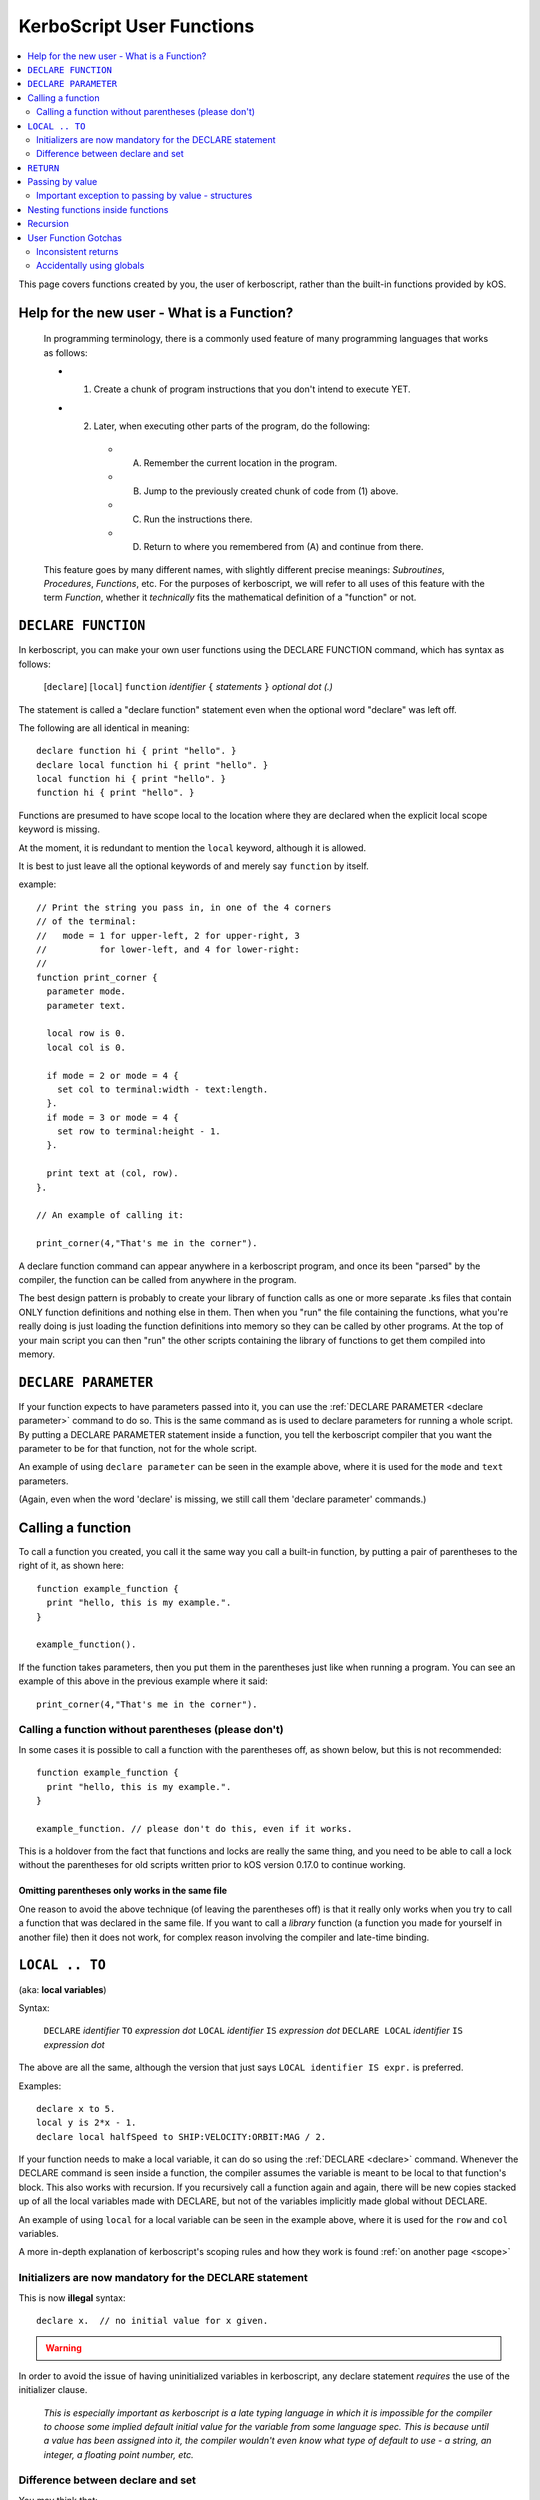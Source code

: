 .. _user_functions:

**KerboScript** User Functions
==============================

.. contents::
    :local:
    :depth: 2

This page covers functions created by you, the user of kerboscript,
rather than the built-in functions provided by kOS.

Help for the new user - What is a Function?
-------------------------------------------

    In programming terminology, there is a commonly used feature of
    many programming languages that works as follows:

    - 1. Create a chunk of program instructions that you don't intend to execute YET.
    - 2. Later, when executing other parts of the program, do the following:

       - A. Remember the current location in the program.
       - B. Jump to the previously created chunk of code from (1) above.
       - C. Run the instructions there.
       - D. Return to where you remembered from (A) and continue from there.

    This feature goes by many different names, with slightly different
    precise meanings: *Subroutines*, *Procedures*, *Functions*, etc.
    For the purposes of kerboscript, we will refer to all uses of this
    feature with the term *Function*, whether it *technically* fits the
    mathematical definition of a "function" or not.

.. _declare function:

``DECLARE FUNCTION``
--------------------

In kerboscript, you can make your own user functions using the
DECLARE FUNCTION command, which has syntax as follows:

  [``declare``] [``local``] ``function`` *identifier* ``{`` *statements* ``}`` *optional dot (.)*

The statement is called a "declare function" statement even when the optional
word "declare" was left off.

The following are all identical in meaning::

    declare function hi { print "hello". }
    declare local function hi { print "hello". }
    local function hi { print "hello". }
    function hi { print "hello". }

Functions are presumed to have scope local to the location where
they are declared when the explicit local scope keyword is missing.

At the moment, it is redundant to mention the ``local`` keyword,
although it is allowed.

It is best to just leave all the optional keywords of and merely say
``function`` by itself.

example::

    // Print the string you pass in, in one of the 4 corners
    // of the terminal:
    //   mode = 1 for upper-left, 2 for upper-right, 3
    //          for lower-left, and 4 for lower-right:
    //
    function print_corner {
      parameter mode.
      parameter text.

      local row is 0.
      local col is 0.

      if mode = 2 or mode = 4 {
        set col to terminal:width - text:length.
      }.
      if mode = 3 or mode = 4 {
        set row to terminal:height - 1.
      }.

      print text at (col, row).
    }.

    // An example of calling it:
    
    print_corner(4,"That's me in the corner").

A declare function command can appear anywhere in a kerboscript program,
and once its been "parsed" by the compiler, the function can be called
from anywhere in the program.  

The best design pattern is probably to create your library of function
calls as one or more separate .ks files that contain ONLY function
definitions and nothing else in them.  Then when you "run" the file
containing the functions, what you're really doing is just loading
the function definitions into memory so they can be called by other
programs.  At the top of your main script you can then "run" the
other scripts containing the library of functions to get them
compiled into memory.

``DECLARE PARAMETER``
---------------------

If your function expects to have parameters passed into it, you can
use the :ref:`DECLARE PARAMETER <declare parameter>` command to do
so.  This is the same command as is used to declare parameters for
running a whole script.  By putting a DECLARE PARAMETER statement
inside a function, you tell the kerboscript compiler that you want
the parameter to be for that function, not for the whole script.

An example of using ``declare parameter`` can be seen in the example
above, where it is used for the ``mode`` and ``text`` parameters.

(Again, even when the word 'declare' is missing, we still call them
'declare parameter' commands.)

Calling a function
------------------

To call a function you created, you call it the same way you
call a built-in function, by putting a pair of parentheses
to the right of it, as shown here::

    function example_function {
      print "hello, this is my example.".
    }

    example_function().

If the function takes parameters, then you put them in the parentheses
just like when running a program.  You can see an example of this above
in the previous example where it said::

    print_corner(4,"That's me in the corner").
    
Calling a function without parentheses (please don't)
:::::::::::::::::::::::::::::::::::::::::::::::::::::

In some cases it is possible to call a function with the
parentheses off, as shown below, but this is not recommended::

    function example_function {
      print "hello, this is my example.".
    }

    example_function. // please don't do this, even if it works.

This is a holdover from the fact that functions and locks are 
really the same thing, and you need to be able to call a lock
without the parentheses for old scripts written prior to kOS
version 0.17.0 to continue working.

Omitting parentheses only works in the same file
~~~~~~~~~~~~~~~~~~~~~~~~~~~~~~~~~~~~~~~~~~~~~~~~

One reason to avoid the above technique (of leaving the parentheses
off) is that it really only works when you try to call a function
that was declared in the same file.  If you want to call a *library*
function (a function you made for yourself in another file) then it
does not work, for complex reason involving the compiler and late-time
binding.

``LOCAL .. TO``
-----------------

(aka: **local variables**)

Syntax:

    ``DECLARE`` *identifier* ``TO`` *expression* *dot*
    ``LOCAL`` *identifier* ``IS`` *expression* *dot*
    ``DECLARE LOCAL`` *identifier* ``IS`` *expression* *dot*

The above are all the same, although the version that
just says ``LOCAL identifier IS expr.`` is preferred.

Examples::

    declare x to 5.
    local y is 2*x - 1.
    declare local halfSpeed to SHIP:VELOCITY:ORBIT:MAG / 2.

If your function needs to make a local variable, it can do so using
the :ref:`DECLARE <declare>` command.  Whenever the DECLARE command is
seen inside a function, the compiler assumes the variable is meant to
be local to that function's block.  This also works with recursion.
If you recursively call a function again and again, there will be 
new copies stacked up of all the local variables made with DECLARE,
but not of the variables implicitly made global without DECLARE.

An example of using ``local`` for a local variable can be seen in
the example above, where it is used for the ``row`` and ``col`` variables.

A more in-depth explanation of kerboscript's scoping rules and how they
work is found :ref:`on another page <scope>`

Initializers are now mandatory for the DECLARE statement
::::::::::::::::::::::::::::::::::::::::::::::::::::::::

This is now **illegal** syntax::

    declare x.  // no initial value for x given.

.. warning::
  .. versionadded:: 0.17
    **Breaking Change:** The kerboscript from prior versions
    of kOS did allow you do make ``declare`` statements 
    without any initializers in them (and in fact you couldn't
    provide an initializer for them in prior versions even if
    you wanted to.)

In order to avoid the issue of having uninitialized variables in
kerboscript, any declare statement *requires* the use of the
initializer clause.

  *This is especially important as kerboscript is a late typing
  language in which it is impossible for the compiler to choose
  some implied default initial value for the variable from some
  language spec.  This is because until a value has been assigned
  into it, the compiler wouldn't even know what type of default to
  use - a string, an integer, a floating point number, etc.*

Difference between declare and set
::::::::::::::::::::::::::::::::::

You may think that::

    local x is 5.

is identical to just not using a declare local statement
at all, and just performing ``set x to 5.`` alone, but
it is not.  With ``declare local`` (or just ``declare`` or just ``local``),
a NEW variable called ``x`` will be made at the current local scope,
temporarily hiding any existing ``x`` variables that may otherwise have
been reachable in a more global scope.  With ``set``, if there already
is an ``x`` variable you can use in a different scope higher than this
scope, it will be used, and only if it doesn't exist will a new ``x``
be made (and that new ``x`` will be global, not local).

.. _return:

``RETURN``
----------

``return`` *expression(optional)* *dot(mandatory)*

examples::

    return 3*x.
    
    return.

If your function needs to exit early, and/or if it needs to pass a
return value back to the user, you can use the RETURN statement to
do so.  RETURN accepts an optional argument - the value to pass back
to the caller.  Note that functions in kerboscript are very weakly
typed with late binding.  You cannot declare the expected return
type for the function, and it's up to you to ensure that all possible
returned values are useful and meaningful.

example::

    // Note, in this example, the keyword 'declare' is
    // spelled out explicitly.  You can choose to do so
    // if you wish.  It's up to you what you aesthetically
    // prefer.

    // Calculate what component of a vessel's surface
    // velocity is Northward:
    declare function north_velocity {
      declare parameter which_vessel.

      return VDOT(which_vessel:velocity:surface, which_vessel:north:vector).
    }.

Passing by value
----------------

Parameters to user functions in kerboscript are all pass-by-value, with
an important caveat.  "Pass by value" means that the function is 
working on a copy of the variable you passed in, rather than the
original variable.  This matters when the function tries to change the
value of the parameter, as in this example::

    function embiggen {
      parameter x.

      set x to x + 10.

      print "x has been embiggened to " + x.
    }.
    
    set global_val to 30.
    print global_val.
    embiggen(global_val).
    print global_val.

The above example will print::

    30
    x has been embiggened to 40
    30

Although the function added 10 to its OWN copy of the parameter, the 
caller's copy of the parameter remained unchanged.

Important exception to passing by value - structures
::::::::::::::::::::::::::::::::::::::::::::::::::::

If the value being sent to the function as its parameter is a
complex structure consisting of sub-parts (i.e. if it has
suffixes) rather than being a simple single scalar value like a
number, then the copy in the function is *really* a copy of
the reference pointing to the object, so changes you make
in the object really WILL change it, as shown here::

    function half_vector {
      parameter vec. //vector passed in.

      print "full vector is " + vec.

      set vec:x to vec:x/2.
      set vec:y to vec:y/2.
      set vec:z to vec:z/2.

      print "half vector is " + vec.
    }.

    set global_vec to V(10,20,30).
    half_vector(global_vec).
    print "afterward, global_vec is now " + global_vec.

This will give the following result::

    full vector is v(10,20,30)
    half vector is v(5,10,15)
    afterward, global_vec is now v(5,10,15)

Because a vector is a suffixed structure, it effectively acts as if 
it was passed in by reference instead of by value, and so when it
was changed in the function, the caller's original copy is what was
being changed.

This may be hard to get used to for new programmers, however
experienced programmers who use some modern object-oriented languages
will find this behavior very familiar.  Only primitives are passed by
value.  Structures are passed by their reference rather than trying to
make a deep copy of the object for the function to use.

*This behavior is inherited from the fact that kerboscript is 
implemented on top of C#, which is one of several OOP languages that
work like this.*

Nesting functions inside functions
----------------------------------

You are allowed to make a local function existing inside another function.

This means that the containing function is the only place the
nested function can be called from.

Example::

    function getMean {
      parameter aList.

      function getSum {
        parameter aList. // note, this is a local aList MASKING the other one.

        local sum is 0.
        for num in aList {
          set sum to sum + num.
        }.
        return sum.
      }.

      return getSum(aList) / aList:LENGTH.
    }.

    set L to LIST();
    L:ADD(10).
    L:ADD(9).
    print "mean average is " + getMean(L).

    // The following line will give an error because
    // getSum is local inside of getMean, and isn't allowed
    // to be called from here:
    //
    print "getSum is " + getSum(L).


Recursion
---------

Recursive algorithms ( http://en.wikipedia.org/wiki/Recursion#In_computer_science )
are possible with kerboscript functions, provided you remember to
always exclusively use local variables made with a declare statement
in the body of the function, and never use global variables for
something that you intended to be different per recursive call.

User Function Gotchas
---------------------

Inconsistent returns
::::::::::::::::::::

Note that if you sometimes do and sometimes don't return a value, from
the same function, as in the example here::

    // A badly designed function, with inconsistency
    // in whether or not it returns a value:
    // 
    DECLARE FUNCTION foo {
       DECLARE PARAMETER x.
       IF X < 0 {
         RETURN. // no return value.
       } ELSE {
         RETURN "hello". // a string return value
       }.
    }.

Then the kerboscript compiler is not clever enough to detect this
and warn you about it.  The internal stack will not get corrupted
by this error, as some experienced programmers might expect upon
hearing this (because secretly all kerboscript user functions
return a value even if it's never used, so there's universally
always something to pop off the stack even for the empty return
statements.) However, you will still have to deal with the fact
that the calling program might be getting nulls back some of the
time if you make this programming error.

In general, make sure that if you *sometimes* return a value from
a user function, that you *always* do so in every path through your
function.

Accidentally using globals
::::::::::::::::::::::::::

It is possible to accidentally create global variables
when you didn't meant to, just because you made a typo.

For example::

    function mean {
      parameter the_list.
      local sum is 0.

      for item in the_list {
        set dum to sum + item. // typo - said 'dum' instead of 'sum'.
      }.

      return sum / the_list:length.
    }.

The above example contains a typo that causes a global variable to be 
made where you didn't mean to.  You wanted to say "sum" but said "dum" 
and instead of that being an error, kerboscript happily said "okay,
well since you're setting a variable name that doesn't exist yet,
I'll make it for you implicitly" (and it ends up being a global).

When you are writing libraries of code for yourself to call, this can
really be annoying.  And it's a very common problem with "sloppy"
declaration languages that allow you to use variable names without
declaring them first.  Most such languages have provided a way to
catch the problem, and allow you to instruct the compiler "please
don't let me do that.  Please force me to declare everything".

The way that is done in kerboscript is by using a ``@LAZYGLOBAL`` 
compiler directive, :ref:`as described here <lazyglobal>`.

Had the function above been wrapped inside a ``@LAZYGLOBAL off.`` section,
the typo would be noticed::

    @lazyglobal off.

    local function mean {
      local parameter the_list.
      local sum is 0.

      for item in the_list {
        set dum to sum + item. // error - 'dum' is an unknown identifier.
      }.

      return sum / the_list:length.
    }.

